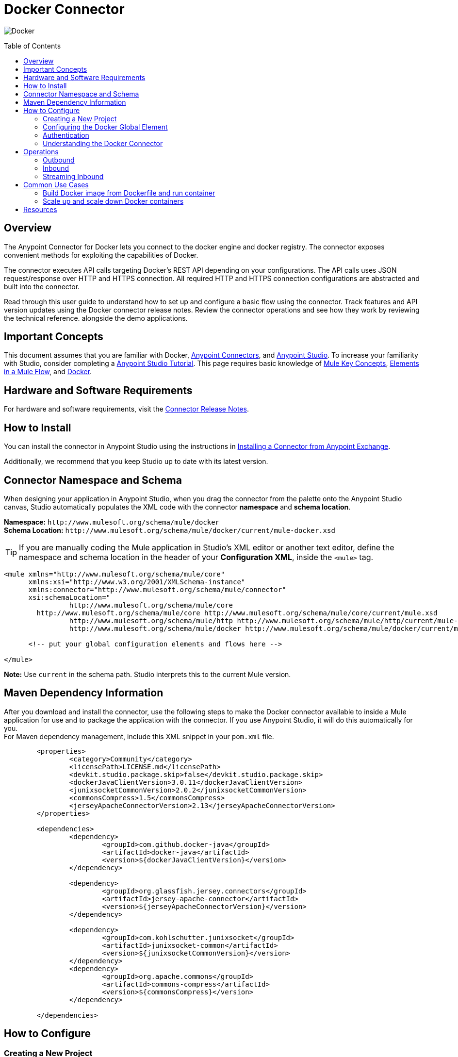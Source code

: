 = Docker Connector
:keywords: add_keywords_separated_by_commas
:imagesdir: ./resources/_images
:toc: macro
:toclevels: 2

image:docker-logo.png[Docker]

toc::[]

[[overview]]
== Overview

The Anypoint Connector for Docker lets you connect to the docker engine and docker registry. The connector exposes convenient methods for exploiting the capabilities of Docker.

The connector executes API calls targeting Docker’s REST API depending on your configurations. The API calls uses JSON request/response over HTTP and HTTPS connection. All required HTTP and HTTPS connection configurations are abstracted and built into the connector.

Read through this user guide to understand how to set up and configure a basic flow using the connector. Track features and API version updates using the Docker connector release notes. Review the connector operations and see how they work by reviewing the technical reference. alongside the demo applications.

[[important-concepts]]
== Important Concepts

This document assumes that you are familiar with Docker,
link:https://docs.mulesoft.com/mule-user-guide/v/3.9/anypoint-connectors[Anypoint Connectors], and
link:https://www.mulesoft.com/platform/studio[Anypoint Studio]. To increase your familiarity with Studio, consider completing a link:https://docs.mulesoft.com/anypoint-studio/v/6/basic-studio-tutorial[Anypoint Studio Tutorial]. This page requires basic knowledge of link:https://docs.mulesoft.com/mule-user-guide/v/3.9/mule-concepts[Mule Key Concepts], link:https://docs.mulesoft.com/mule-user-guide/v/3.9/elements-in-a-mule-flow[Elements in a Mule Flow], and link:https://www.docker.com/[Docker].

[[requirements]]
== Hardware and Software Requirements

For hardware and software requirements, visit the link:docker-connector-release-notes.adoc[Connector Release Notes].

[[install]]
== How to Install

You can install the connector in Anypoint Studio using the instructions in
link:https://docs.mulesoft.com/mule-user-guide/v/3.9/installing-connectors[Installing a Connector from Anypoint Exchange].

Additionally, we recommend that you keep Studio up to date with its latest version.

[[ns-schema]]
== Connector Namespace and Schema

When designing your application in Anypoint Studio, when you drag the connector from the palette onto the Anypoint Studio canvas, Studio automatically populates the XML code with the connector *namespace* and *schema location*.

*Namespace:* `+http://www.mulesoft.org/schema/mule/docker+` +
*Schema Location:* `+http://www.mulesoft.org/schema/mule/docker/current/mule-docker.xsd+`

[TIP]
If you are manually coding the Mule application in Studio's XML editor or another text editor, define the namespace and schema location in the header of your *Configuration XML*, inside the `<mule>` tag.

[source, xml,linenums]
----
<mule xmlns="http://www.mulesoft.org/schema/mule/core"
      xmlns:xsi="http://www.w3.org/2001/XMLSchema-instance"
      xmlns:connector="http://www.mulesoft.org/schema/mule/connector"
      xsi:schemaLocation="
		http://www.mulesoft.org/schema/mule/core
        http://www.mulesoft.org/schema/mule/core http://www.mulesoft.org/schema/mule/core/current/mule.xsd
		http://www.mulesoft.org/schema/mule/http http://www.mulesoft.org/schema/mule/http/current/mule-http.xsd
		http://www.mulesoft.org/schema/mule/docker http://www.mulesoft.org/schema/mule/docker/current/mule-docker.xsd">

      <!-- put your global configuration elements and flows here -->

</mule>
----

*Note:* Use `current` in the schema path. Studio interprets this to the current Mule version.

[[maven]]
== Maven Dependency Information
After you download and install the connector, use the following steps to make the Docker connector available to inside a Mule application for use and to package the application with the connector. If you use Anypoint Studio, it will do this automatically for you. + 
For Maven dependency management, include this XML snippet in your `pom.xml` file.

----
	<properties>
		<category>Community</category>
		<licensePath>LICENSE.md</licensePath>
		<devkit.studio.package.skip>false</devkit.studio.package.skip>
		<dockerJavaClientVersion>3.0.11</dockerJavaClientVersion>
		<junixsocketCommonVersion>2.0.2</junixsocketCommonVersion>
		<commonsCompress>1.5</commonsCompress>
		<jerseyApacheConnectorVersion>2.13</jerseyApacheConnectorVersion>
	</properties>

	<dependencies>
		<dependency>
			<groupId>com.github.docker-java</groupId>
			<artifactId>docker-java</artifactId>
			<version>${dockerJavaClientVersion}</version>
		</dependency>

		<dependency>
			<groupId>org.glassfish.jersey.connectors</groupId>
			<artifactId>jersey-apache-connector</artifactId>
			<version>${jerseyApacheConnectorVersion}</version>
		</dependency>

		<dependency>
			<groupId>com.kohlschutter.junixsocket</groupId>
			<artifactId>junixsocket-common</artifactId>
			<version>${junixsocketCommonVersion}</version>
		</dependency>
		<dependency>
			<groupId>org.apache.commons</groupId>
			<artifactId>commons-compress</artifactId>
			<version>${commonsCompress}</version>
		</dependency>

	</dependencies>
----

[[configure]]
== How to Configure

=== Creating a New Project
To use the Docker connector in a Mule application project:
[start=1]
. In Anypoint Studio, click File > New > Mule Project.
image:create-new-project.png[Create New Project]

. Enter a name for your new project and leave the remaining options with their default values.

image:create-new-project-dialogue-box.png [Create new project dialogue box]
[start=3]
. If you plan to use Git, select *Create a default .gitignore file* for the project with default ignores for Studio Projects, and then click Next.

. Click *Finish* to create the project.

=== Configuring the Docker Global Element
Place the connector in your flow as applicable for your use case.
To use the Docker connector in your Mule application, you must configure a global Docker element that can be used by the Docker connector. The Docker connector provides the following global configuration(s).

image:docker-connector-configuration.png[Docker-connector-config]

[NOTE]
To use this configuration you have to start docker daemon on TCP. By default the docker engine is using local UNIX sockets for communication with the docker CLI.
Access Access link:++https://docs.docker.com/engine/reference/commandline/dockerd/#daemon-socket-option++[Daemon socket option] for detailed information about starting docker daemon on TCP.

[[authentication]]
=== Authentication
To access Docker you have the following possibilities for connection:

==== NO AUTHENTICATION + 
In NO AUTHENTICATION, you need provide your docker host and port in a global configuration. No authentication is generally recommended for internal applications. Docker daemon is running on HTTP port. To make the docker daemon listening on a HTTP port run following commands: + 

** Stop Docker daemon if running: + 
`$service docker stop`

** Start Docker daemon on http: + 
`$dockerd -H=0.0.0.0:2375`

TIP: This will start docker daemon on port 2375. Now use docker host IP and port 2375 while making connection with docker daemon from *Anypoint Studio* using *Docker connector*. + 

[NOTE]
Access Access link:++https://docs.docker.com/engine/reference/commandline/dockerd/#daemon-socket-option++[Daemon socket option] for detailed information about starting docker daemon on HTTP. + 

==== CERTIFICATE BASED AUTHENTICATION + 
Implementing CERTIFICATE BASED AUTHENTICATION mechanisms involves a few extra steps, but preferred if your Docker is exposed to external users, as it ensures better security. + 

* Artefact required in CERTIFICATE BASED AUTHENTICATION + 
** Certificates
*** CA certificate (ca.pem)
*** Server certificate (server-cert.pem)
*** Server key (server-key.pem)
*** Client certificate (cert.pem)
*** Client key (key.pem) + 

To make the docker daemon listening on a https, generate server and client certificates on docker host. Please refer link:++https://docs.docker.com/engine/security/https/++[Protect the Docker daemon socket] for detailed information about protecting docker daemon and generating required certificates. + 

* Start docker daemon on https using following command: + 

** Stop Docker daemon if running: + 
	`$service docker stop`
		
** Start docker daemon on https using following command: + 
	`$dockerd --tlsverify --tlscacert=ca.pem --tlscert=server-cert.pem --tlskey=server-key.pem -H=0.0.0.0:2376`
    
TIP: This will start docker daemon on port 2375. Now, download and use *ca.pem, key.pem and cert.pem* while making connection with docker daemon from *Anypoint Studio* using *Docker connector*. + 

[NOTE]
Access Access link:++https://docs.docker.com/engine/reference/commandline/dockerd/#daemon-socket-option++[Daemon socket option] for detailed information about starting docker daemon on HTTPS. + 

Following parameters are required for *HTTP* configuration:

[%header%autowidth.spread]
|===
|Field |Description
|*Docker Host* |Enter the docker host IP or Host Name to connect.
|*Docker Host Port* |Enter the  port of docker engine.
|*Docker API version* |Enter the corresponding docker engine API version.
|===

image:docker-http-global-element-props.png[Docker-HTTP-config]
[NOTE]
To use this configuration, you have to start docker daemon on http as mentioned in NO AUTHENTICATION.

* Following parameters are required for *HTTPS* configuration:
[%header%autowidth.spread]
|===
|*Field* |*Description*
|*Docker Host* |Enter the docker host IP or Host Name to connect.
|*Docker Host Port* |Enter the  port of docker engine.
|*Docker API version* |Enter the corresponding docker engine API version.
|*Client certificate directory path* | Enter directory path of certificate required in TLS communication (ca.pem, cert.pem, key.pem)
|===

image:docker-https-global-element-props.png[Docker-HTTPS-config]
[NOTE]
To use this configuration, you have to start docker daemon on http as mentioned in CERTIFICATE BASED AUTHENTICATION.

[[operations]]
=== Understanding the Docker Connector

The Docker connector functions within a Mule application. Using the connector, your application can perform several operations that Docker exposes via their APIs. When building an application that connects with Docker, such as an application which executes in docker container, you don’t have to go through the effort of custom-coding (and securing!) a connection. Rather, you can just drop a connector into your flow, configure a few connection details, then begin application running in Docker. 

The real value of the Docker connector is in the way you use it at design-time in conjunction with other functional features available in Mule.

    ** *DataSense* DataSense extracts metadata for Docker standard response to automatically determine the data type and format that your application must deliver to, or can expect from, Docker. Mule does the heavy lifting of discovering the type of data you must send to, or be prepared to receive from Docker.

    ** *Transform Message Component* This component’s integrated scripting language called DataWeave can automatically extract response metadata that you can use to visually map and/or transform to a different data format or structure. Essentially, DataWeave let’s you control the mapping between data types. For example, if you configure a Docker connector in your application, then drop a Transform Message component after the connector, the component uses DataWeave to gather information that DataSense extracted to pre-populate the input values for mapping. In other words, DataSense makes sure that DataWeave knows the data format and structure it must work with so you don’t have to figure it out manually.


[[operations]]
== Operations
To see all possible operations, expected parameters and returned data for the connector, see the list of Technical Reference link:docker-apidoc.html[Docker API docs]. + 

=== Outbound

You can use Docker connector as an outbound connector in your flow to call different docker operations with parameters. Use the connector in your flow at any point after an inbound endpoint.

==== Example
image:outbound-example-inspect-container.png[Inspect Image]
[start=1]
. *HTTP connector* - Accepts HTTP request to executes flow. + 
. *Docker Inspect Container* - Connect to Docker host and get the low level details of the provided container name. + 
. *Object to XML* - Converts the Docker response into XML. This XML response is returned as HTTP response. + 

=== Inbound
Use the connector in conjunction with a Poll Scope in a flow to pull data from Docker host into your application. You must first place a Poll scope element at the beginning of your flow, then place a Docker connector within the poll scope. + 
 + 
Example: Inspect container and toggle container state:

image:toggle-container-state.png[Docker poll Container statistics]
[start=1]
. *Poll scope* - Regularly polls for Inspect Container.
. *Docker connector* - Connects with Docker host, and performs an operation *Get container statistics*.
. *Variable* - Record state of container from container statistics.
. *Choice* - Choice flow controller use state of container and route flow to pause or unpause container.
. *Docker connector* - Pause running container or unpause paused container.

=== Streaming Inbound
Use as an inbound connector, without wrapping in a poll scope, to stream data from Docker into your application. To use the connector in this capacity, place a Docker connector at the start of your flow. + 
 + 
Example: Get the statistics stream of docker container : + 
image:docker-get-container-stats.png[Docker Stream Container statistics] 

[start=1]
. *Docker connector* - Listens to notifications on a topic and feeds the data into the flow.
. *Logger* - Logs the extracted container statistics.

== Common Use Cases

* link:#use-case-1[Build Docker image from Dockerfile and run container]

* link:#use-case-2[Scale up and scale down Docker containers]


[use-case-1]
=== Build Docker image from Dockerfile and run container
** In Anypoint Studio, click *File > New > Mule Project*, name the project, and click *OK*.
** In the search field, type *http* and drag the *HTTP connector* to the canvas. 
** Click the HTTP connector, click the *green plus* sign to the right of Connector Configuration, and in the next screen, click *OK* to accept the default settings.
** In the Search bar type *docker* and drag the *Docker connector* onto the canvas. Configure as before.
** Click the  *green plus* sign to the right of Connector Configuration to select among the HTTP or HTTPS configuration.
** Fill the IP or Host Name, port number ( and client certificate directory path in case of HTTPS) and select OK.
** Create Dockerfile in *src/main/resources/docker* and add content as below :
----
FROM ubuntu:latest
# copy the  application to the container:
COPY runapp.sh  /
# Define working directory:
WORKDIR /
CMD  ["/bin/sh","runapp.sh"]
----
** Create runapp.sh file in *src/main/resources/docker* and add content as below:
----
#!/bin/bash

while :; do echo "Now `date`"; sleep 1; done
----

** From the operation window select the *Build Image from Docker File* operation. Enter parameters required to this operation. + 
*Parameters looks like :* + 
	image:docker-file-config.png[Docker-run-config] + 
 + 
** Drag the *logger* onto the canvas and log `#[payload]` to log low level information of built image.
** Drag the *Docker connector* onto the canvas, and select *Run Container* operation. Configure Run Container as below: + 
	image:run-container-config.png[Docker-run-container-config] + 
** Drag the *Docker connector* onto the canvas, and select *Inspect Container* operation. Enter container name same as specified in *Run Container*.
** Then drag the *Object to JSON* Transformer onto the canvas to return JSON response.
** Drag the *logger* onto the canvas and log `#[payload]` to log low level information of *Inspect Container*.
** Add new flow and drag Docker connector at the beginning of flow(in source). Select getContainerLogs operation and enter name of container same as specified in *Run Container*.
** After you create the flows, right-click the project name in the  and click Run As > Mule Application. + 
	image:build-image-and-run-container-flow.png[Docker-flow] + 
 +  
*Example Use Case Code :*

Paste this XML code into Anypoint Studio to experiment with the flow described in the previous section.
----
<?xml version="1.0" encoding="UTF-8"?>

<mule xmlns:validation="http://www.mulesoft.org/schema/mule/validation" xmlns:json="http://www.mulesoft.org/schema/mule/json" xmlns:context="http://www.springframework.org/schema/context" xmlns:tracking="http://www.mulesoft.org/schema/mule/ee/tracking" xmlns:http="http://www.mulesoft.org/schema/mule/http" xmlns:docker="http://www.mulesoft.org/schema/mule/docker" xmlns="http://www.mulesoft.org/schema/mule/core" xmlns:doc="http://www.mulesoft.org/schema/mule/documentation"
	xmlns:spring="http://www.springframework.org/schema/beans" 
	xmlns:xsi="http://www.w3.org/2001/XMLSchema-instance"
	xsi:schemaLocation="http://www.springframework.org/schema/beans http://www.springframework.org/schema/beans/spring-beans-current.xsd
http://www.mulesoft.org/schema/mule/core http://www.mulesoft.org/schema/mule/core/current/mule.xsd
http://www.mulesoft.org/schema/mule/http http://www.mulesoft.org/schema/mule/http/current/mule-http.xsd
http://www.mulesoft.org/schema/mule/docker http://www.mulesoft.org/schema/mule/docker/current/mule-docker.xsd
http://www.springframework.org/schema/context http://www.springframework.org/schema/context/spring-context-current.xsd
http://www.mulesoft.org/schema/mule/json http://www.mulesoft.org/schema/mule/json/current/mule-json.xsd
http://www.mulesoft.org/schema/mule/ee/tracking http://www.mulesoft.org/schema/mule/ee/tracking/current/mule-tracking-ee.xsd
http://www.mulesoft.org/schema/mule/validation http://www.mulesoft.org/schema/mule/validation/current/mule-validation.xsd">
    <http:listener-config name="HTTP_Listener_Configuration" host="0.0.0.0" port="8081" doc:name="HTTP Listener Configuration"/>
    <context:property-placeholder location="mule-app-${ENV}.properties"/>
    <docker:HTTP-Docker-Config name="Docker_HTTP_Config" dockerHostIP="${docker.host}" dockerHostPort="${docker.port}" doc:name="Docker: HTTP Docker Config" apiVersion="${docker.APIVersion}"/>
    <flow name="getDockerInfo">
        <http:listener config-ref="HTTP_Listener_Configuration" path="/info" doc:name="HTTP"/>
        <docker:docker-info config-ref="Docker_HTTP_Config" doc:name="Docker"/>
        <json:object-to-json-transformer doc:name="Object to JSON"/>
        <logger message="#[payload]" level="INFO" doc:name="Logger"/>
    </flow>
    <flow name="dockerBuildImageAndRunApplication">
        <http:listener config-ref="HTTP_Listener_Configuration" path="/runapp" doc:name="HTTP"/>
        <docker:build-image config-ref="Docker_HTTP_Config" dockerFilePath="src/main/resources/docker/Dockerfile" imageName="echoapp" imageTag="test" doc:name="Build image from Dockerfile"/>
        <logger message="Build Image response: + #[payload]" level="INFO" doc:name="Log build image response"/>
        <docker:run-container config-ref="Docker_HTTP_Config" imageName="echoapp" imageTag="test" containerName="echoContainer" doc:name="Run container">
            <docker:command>
                <docker:command>/bin/sh</docker:command>
                <docker:command>runapp.sh</docker:command>
            </docker:command>
        </docker:run-container>
        <docker:inspect-container config-ref="Docker_HTTP_Config" containerName="echoContainer" doc:name="Inspect container"/>
        <json:object-to-json-transformer doc:name="InspectContainerResponse to JSON"/>
        <logger message="#[payload]" level="INFO" doc:name="Log InspectContainerResponse"/>
    </flow>
	<flow name="getContainerlogs">
        <docker:get-container-logs config-ref="Docker_HTTP_Config" containerName="echoContainer" showTimeStamp="true" standardOut="true" standardError="true" pollingPeriod="10000" doc:name="Get container logs"/>
        <logger message="#[payload]" level="INFO" doc:name="Log container logs"/>
    </flow>
</mule>
----

[use-case-2]
=== Scale up and scale down Docker containers
** Please refer the previous use cases to set up and configure the Docker connector.
** Scaling can be used in the scenarios where the demand for resources goes up or reduces suddenly. The use case implements the following operations of the Docker connector :
[start=1]
. *Run Container*
. *Delete Container*
. *Get Container Statistics*
. *Get Container List*

** There are two different flows to execute the use case: 
[start=1]
. *CreateAndRunContainer* - It will run a new container which is to be monitored for resource consumption.
. *ScaleUpAndScaleDown* - 
.. *Get Container Statistics* - To get the statistics of the container started in the previous flow.
.. *Set Monitor Parameter* - Assign the monitoring parameters like memory stats, CPU stats etc. 
.. *Get List of Containers* - Get the list of docker containers running on the docker host. 
.. *Set Number of Running Containers* - Assign the number of containers running on the docker host.
.. *Is Scaling Required?* - It acts as a decision maker for scaling based on number of containers already present on the host and IO activity.
.. *Create Containers* -  Start a new container if exisiting container experiences high IO activity based on the decision of choice connector.
.. *Delete Containers* - Delete the existing container based on the decision of choice connector.
.. *Default Logger* - It is the default route if none of the conditions in choice connector gets satisfied.
  
 
** After you create the flows, right-click the project name in the  and click Run As > Mule Application.

image:scaling.png[Docker-flow]

*Example Use Case Code :*

Paste this XML code into Anypoint Studio to experiment with the flow described in the previous section.
----
<?xml version="1.0" encoding="UTF-8"?>
<mule
	xmlns:tracking="http://www.mulesoft.org/schema/mule/ee/tracking"
	xmlns:json="http://www.mulesoft.org/schema/mule/json"
	xmlns:http="http://www.mulesoft.org/schema/mule/http"
	xmlns:docker="http://www.mulesoft.org/schema/mule/docker"
	xmlns="http://www.mulesoft.org/schema/mule/core"
	xmlns:doc="http://www.mulesoft.org/schema/mule/documentation"
	xmlns:spring="http://www.springframework.org/schema/beans"
	xmlns:xsi="http://www.w3.org/2001/XMLSchema-instance"
	xsi:schemaLocation="http://www.springframework.org/schema/beans http://www.springframework.org/schema/beans/spring-beans-current.xsd
http://www.mulesoft.org/schema/mule/core http://www.mulesoft.org/schema/mule/core/current/mule.xsd
http://www.mulesoft.org/schema/mule/http http://www.mulesoft.org/schema/mule/http/current/mule-http.xsd
http://www.mulesoft.org/schema/mule/docker http://www.mulesoft.org/schema/mule/docker/current/mule-docker.xsd
http://www.mulesoft.org/schema/mule/json http://www.mulesoft.org/schema/mule/json/current/mule-json.xsd
http://www.mulesoft.org/schema/mule/ee/tracking http://www.mulesoft.org/schema/mule/ee/tracking/current/mule-tracking-ee.xsd">
	<http:listener-config name="HTTP_Listener_Configuration" host="0.0.0.0" port="8081" doc:name="HTTP Listener Configuration"/>
	<docker:HTTP-Docker-Config name="Docker__HTTP_Docker_Config" dockerHostIP="172.21.25.172" dockerHostPort="2375" doc:name="Docker: HTTP Docker Config"/>
	<flow name="CreateandRunContainer">
		<http:listener config-ref="HTTP_Listener_Configuration" path="/createapp" doc:name="HTTP"/>
		<docker:run-container config-ref="Docker__HTTP_Docker_Config" imageName="runapp" containerName="runappApplication" doc:name="Run container">
			<docker:command>
				<docker:command>/bin/sh</docker:command>
				<docker:command>write.sh</docker:command>
			</docker:command>
		</docker:run-container>
		<logger message="Running a new container from flow  !" level="INFO" doc:name="Log run container details"/>
	</flow>
	<flow name="ScaleUpAndScaleDown" initialState="started">
		<docker:get-container-statistics config-ref="Docker__HTTP_Docker_Config" containerName="runappApplication" pollingPeriod="10000" doc:name="Get container Statistics (Streaming)"/>
		<set-variable variableName="usage" value="#[payload.memoryStats.stats.pgpgout]" doc:name="Set monitor parameter"/>
		<logger message="Variable connector output #[flowVars.usage]" level="INFO" doc:name="Log monitoring parameter"/>
		<docker:list-containers config-ref="Docker__HTTP_Docker_Config" doc:name="Get list of containers"/>
		<logger message="Number of containers #[payload.size()]" level="INFO" doc:name="Log number of running containers"/>
		<set-variable variableName="numberOfContainers" value="#[payload.size()]" doc:name="Set number of running containers "/>
		<choice doc:name="Is scaling required?">
			<when expression="#[flowVars.usage &gt; 54200 &amp;&amp; flowVars.numberOfContainers &lt;= 1]">
				<docker:run-container config-ref="Docker__HTTP_Docker_Config" imageName="runapp" containerName="runappApplication1" doc:name="Create container">
					<docker:command>
						<docker:command>/bin/sh</docker:command>
						<docker:command>write.sh</docker:command>
					</docker:command>
				</docker:run-container>
				<logger message="Created new container !" level="INFO" doc:name="Log scale up results"/>
			</when>
			<when expression="#[flowVars.usage  &lt; 10 &amp;&amp; flowVars.numberOfContainers &gt;= 1 ]">
				<docker:delete-container config-ref="Docker__HTTP_Docker_Config" containerName="runappApplication" doc:name="Delete container" forceDelete="true"/>
				<logger message="Generated default stats !  #[payload]" level="INFO" doc:name="Log scale down results"/>
			</when>
			<otherwise>
				<logger level="INFO" doc:name="Default Logger"/>
			</otherwise>
		</choice>
	</flow>
</mule>

----

== Resources

* Access the link:docker-connector-release-notes.adoc[Docker Connector Release Notes].
* Access the link:docker-apidoc.html[Docker API docs].
